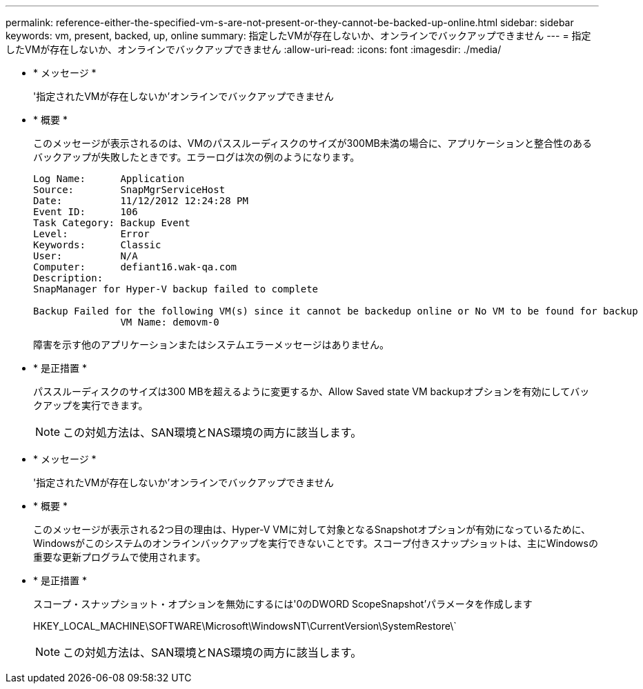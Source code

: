 ---
permalink: reference-either-the-specified-vm-s-are-not-present-or-they-cannot-be-backed-up-online.html 
sidebar: sidebar 
keywords: vm, present, backed, up, online 
summary: 指定したVMが存在しないか、オンラインでバックアップできません 
---
= 指定したVMが存在しないか、オンラインでバックアップできません
:allow-uri-read: 
:icons: font
:imagesdir: ./media/


* * メッセージ *
+
'指定されたVMが存在しないか'オンラインでバックアップできません

* * 概要 *
+
このメッセージが表示されるのは、VMのパススルーディスクのサイズが300MB未満の場合に、アプリケーションと整合性のあるバックアップが失敗したときです。エラーログは次の例のようになります。

+
[listing]
----
Log Name:      Application
Source:        SnapMgrServiceHost
Date:          11/12/2012 12:24:28 PM
Event ID:      106
Task Category: Backup Event
Level:         Error
Keywords:      Classic
User:          N/A
Computer:      defiant16.wak-qa.com
Description:
SnapManager for Hyper-V backup failed to complete

Backup Failed for the following VM(s) since it cannot be backedup online or No VM to be found for backup
               VM Name: demovm-0
----
+
障害を示す他のアプリケーションまたはシステムエラーメッセージはありません。

* * 是正措置 *
+
パススルーディスクのサイズは300 MBを超えるように変更するか、Allow Saved state VM backupオプションを有効にしてバックアップを実行できます。

+

NOTE: この対処方法は、SAN環境とNAS環境の両方に該当します。

* * メッセージ *
+
'指定されたVMが存在しないか'オンラインでバックアップできません

* * 概要 *
+
このメッセージが表示される2つ目の理由は、Hyper-V VMに対して対象となるSnapshotオプションが有効になっているために、Windowsがこのシステムのオンラインバックアップを実行できないことです。スコープ付きスナップショットは、主にWindowsの重要な更新プログラムで使用されます。

* * 是正措置 *
+
スコープ・スナップショット・オプションを無効にするには'0のDWORD ScopeSnapshot'パラメータを作成します

+
HKEY_LOCAL_MACHINE\SOFTWARE\Microsoft\WindowsNT\CurrentVersion\SystemRestore\`

+

NOTE: この対処方法は、SAN環境とNAS環境の両方に該当します。



